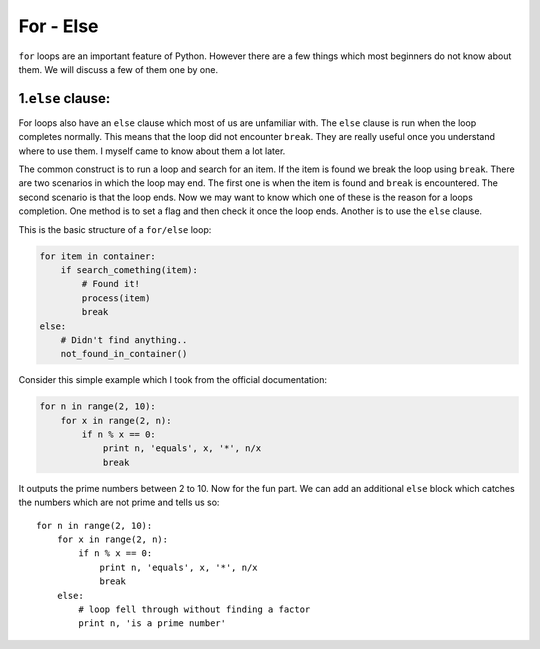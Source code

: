 For - Else
----------

``for`` loops are an important feature of Python. However there are a
few things which most beginners do not know about them. We will discuss
a few of them one by one.

1.\ ``else`` clause:
^^^^^^^^^^^^^^^^^^^^

For loops also have an ``else`` clause which most of us are unfamiliar
with. The ``else`` clause is run when the loop completes normally. This
means that the loop did not encounter ``break``. They are really useful
once you understand where to use them. I myself came to know about them
a lot later.

The common construct is to run a loop and search for an item. If the
item is found we break the loop using ``break``. There are two scenarios
in which the loop may end. The first one is when the item is found and
``break`` is encountered. The second scenario is that the loop ends. Now
we may want to know which one of these is the reason for a loops
completion. One method is to set a flag and then check it once the loop
ends. Another is to use the ``else`` clause.

This is the basic structure of a ``for/else`` loop:

.. code:: python

    for item in container:
        if search_comething(item):
            # Found it!
            process(item)
            break
    else:
        # Didn't find anything..
        not_found_in_container()

Consider this simple example which I took from the official
documentation:

.. code:: python

    for n in range(2, 10):
        for x in range(2, n):
            if n % x == 0:
                print n, 'equals', x, '*', n/x
                break

It outputs the prime numbers between 2 to 10. Now for the fun part. We
can add an additional ``else`` block which catches the numbers which are
not prime and tells us so:

::

    for n in range(2, 10):
        for x in range(2, n):
            if n % x == 0:
                print n, 'equals', x, '*', n/x
                break
        else:
            # loop fell through without finding a factor
            print n, 'is a prime number'


